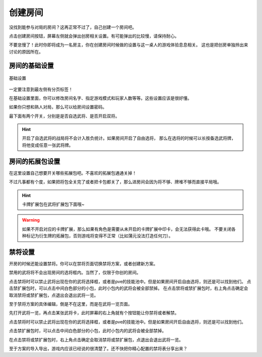 创建房间
=========

.. todo::

   本文所述内容已过时，欢迎贡献者

没找到能参与对局的房间？这再正常不过了，自己创建一个房间吧。

点击创建房间按钮，屏幕左侧就会弹出创房相关设置。有可能弹出的比较慢，请保持耐心。

不要怠慢了！此时你即将成为一名房主，你在创建房间时候做的设置与这一桌人的游戏体验息息相关。
这也是把创房单独拎出来讨论的原因所在。

房间的基础设置
-----------------

.. figure:: pic/5-1.jpg
   :align: center

   基础设置

一定要注意到最左侧有分页标签！

在基础设置里面，你可以修改房间名字、指定游戏模式和玩家人数等等。这些设置应该是很好懂。

如果你只想和熟人对局，那么可以给房间设置密码。

最下面有两个开关，分别是是否自选武将、是否开启双将。

.. hint::

   开启了自选武将的战局将不会计入胜负统计。如果房间开启了自由选将，
   那么在选将的时候可以长按备选武将牌，将他变成任意一张武将牌。

房间的拓展包设置
-----------------

在这里设置自己想要开关哪些拓展包吧。不喜欢的拓展包通通关掉！

不过凡事都有个度，如果把将包全关完了或者把卡包都关了，那么进房间会因为将不够、牌堆不够而直接平局哦。

.. hint::

   卡牌扩展包在武将扩展包下面哦~

.. warning::

   如果不开启对应的卡牌扩展，那么如果有角色是需要从未开启的卡牌扩展中印卡，会无法获得此卡哦。
   不要关闭各种标记为衍生牌的拓展包，否则游戏将变得不正常（比如蒲元没法打造任何刀）。

禁将设置
--------

开房的时候还能设置禁将。你可以在禁将页面切换禁将方案，或者创建新方案。

禁用的武将将不会出现房间的选将框内。当然了，仅限于你创的房间。

点击禁将时可以禁止武将出现在你的武将选择框，或者是pve的技能池中。但是如果房间开启自由选将，则还是可以找到他们。
点击禁扩展包时，可以点击中间白色部分的小包，此时小包内的武将会被全部禁掉。
在点击禁将或禁扩展包时，右上角点击确定会取消禁将或禁扩展包，点退出会退出武将一览。

至于禁将方案的具体编辑，倒是不在这里，而是在武将一览页面。

先打开武将一览，再点击某张武将卡，此时屏幕的右上角就有个按钮能让你禁将或者解禁。

点击禁将时可以禁止武将出现在你的武将选择框，或者是pve的技能池中。但是如果房间开启自由选将，则还是可以找到他们。

点击禁扩展包时，可以点击中间白色部分的小包，此时小包内的武将会被全部禁掉。

在点击禁将或禁扩展包时，右上角点击确定会取消禁将或禁扩展包，点退出会退出武将一览。

至于方案的导入导出，游戏内应该已经说的很清楚了。还不快把你精心配置的禁将表分享出来？
